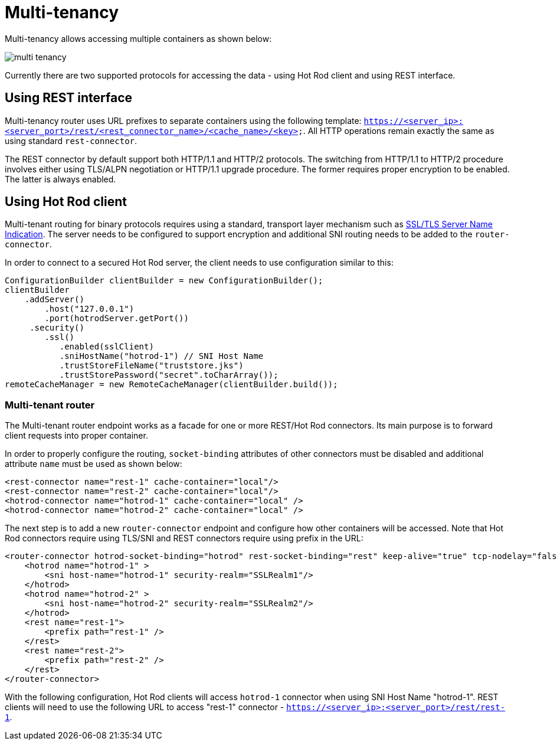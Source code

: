 = Multi-tenancy

Multi-tenancy allows accessing multiple containers as shown below:

image::images/multi-tenancy.png[]

Currently there are two supported protocols for accessing the data - using Hot Rod client and using REST interface.

== Using REST interface

Multi-tenancy router uses URL prefixes to separate containers using the following template: `https://<server_ip>:<server_port>/rest/<rest_connector_name>/<cache_name>/<key>`. All HTTP operations remain exactly the same as using standard `rest-connector`.

The REST connector by default support both HTTP/1.1 and HTTP/2 protocols. The switching from HTTP/1.1 to HTTP/2 procedure involves
either using TLS/ALPN negotiation or HTTP/1.1 upgrade procedure. The former requires proper encryption to be enabled. The latter
is always enabled.

== Using Hot Rod client

Multi-tenant routing for binary protocols requires using a standard, transport layer mechanism such as link:https://en.wikipedia.org/wiki/Server_Name_Indication[SSL/TLS Server Name Indication]. The server needs to be configured to support encryption and additional SNI routing needs to be added to the `router-connector`.

In order to connect to a secured Hot Rod server, the client needs to use configuration similar to this:

[source,java]
----
ConfigurationBuilder clientBuilder = new ConfigurationBuilder();
clientBuilder
    .addServer()
        .host("127.0.0.1")
        .port(hotrodServer.getPort())
     .security()
        .ssl()
           .enabled(sslClient)
           .sniHostName("hotrod-1") // SNI Host Name
           .trustStoreFileName("truststore.jks")
           .trustStorePassword("secret".toCharArray());
remoteCacheManager = new RemoteCacheManager(clientBuilder.build());
----

=== Multi-tenant router

The Multi-tenant router endpoint works as a facade for one or more REST/Hot Rod connectors. Its main purpose is to forward client requests into proper container.

In order to properly configure the routing, `socket-binding` attributes of other connectors must be disabled and additional attribute `name` must be used as shown below:

[source,xml]
----

<rest-connector name="rest-1" cache-container="local"/>
<rest-connector name="rest-2" cache-container="local"/>
<hotrod-connector name="hotrod-1" cache-container="local" />
<hotrod-connector name="hotrod-2" cache-container="local" />

----

The next step is to add a new `router-connector` endpoint and configure how other containers will be accessed. Note that Hot Rod connectors require using TLS/SNI and REST connectors require using prefix in the URL:

[source,xml]
----

<router-connector hotrod-socket-binding="hotrod" rest-socket-binding="rest" keep-alive="true" tcp-nodelay="false" receive-buffer-size="1024" send-buffer-size="1024">
    <hotrod name="hotrod-1" >
        <sni host-name="hotrod-1" security-realm="SSLRealm1"/>
    </hotrod>
    <hotrod name="hotrod-2" >
        <sni host-name="hotrod-2" security-realm="SSLRealm2"/>
    </hotrod>
    <rest name="rest-1">
        <prefix path="rest-1" />
    </rest>
    <rest name="rest-2">
        <prefix path="rest-2" />
    </rest>
</router-connector>

----

With the following configuration, Hot Rod clients will access `hotrod-1` connector when using SNI Host Name "hotrod-1".
REST clients will need to use the following URL to access "rest-1" connector - `https://<server_ip>:<server_port>/rest/rest-1`.
